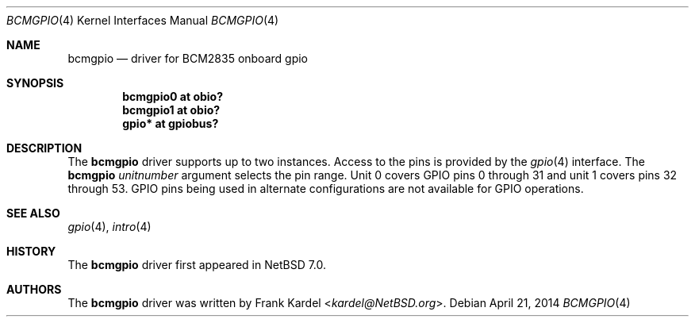 .\"	$NetBSD$
.\"
.\"Copyright (c) 2014 Frank Kardel
.\"All rights reserved.
.\"
.\"Redistribution and use in source and binary forms, with or without
.\"modification, are permitted provided that the following conditions
.\"are met:
.\"1. Redistributions of source code must retain the above copyright
.\"   notice, this list of conditions and the following disclaimer.
.\"2. Redistributions in binary form must reproduce the above copyright
.\"   notice, this list of conditions and the following disclaimer in the
.\"   documentation and/or other materials provided with the distribution.
.\"
.\"THIS SOFTWARE IS PROVIDED BY THE AUTHOR AND CONTRIBUTORS
.\"``AS IS'' AND ANY EXPRESS OR IMPLIED WARRANTIES, INCLUDING, BUT NOT LIMITED
.\"TO, THE IMPLIED WARRANTIES OF MERCHANTABILITY AND FITNESS FOR A PARTICULAR
.\"PURPOSE ARE DISCLAIMED.  IN NO EVENT SHALL THE FOUNDATION OR CONTRIBUTORS
.\"BE LIABLE FOR ANY DIRECT, INDIRECT, INCIDENTAL, SPECIAL, EXEMPLARY, OR
.\"CONSEQUENTIAL DAMAGES (INCLUDING, BUT NOT LIMITED TO, PROCUREMENT OF
.\"SUBSTITUTE GOODS OR SERVICES; LOSS OF USE, DATA, OR PROFITS; OR BUSINESS
.\"INTERRUPTION) HOWEVER CAUSED AND ON ANY THEORY OF LIABILITY, WHETHER IN
.\"CONTRACT, STRICT LIABILITY, OR TORT (INCLUDING NEGLIGENCE OR OTHERWISE)
.\"ARISING IN ANY WAY OUT OF THE USE OF THIS SOFTWARE, EVEN IF ADVISED OF THE
.\"POSSIBILITY OF SUCH DAMAGE.
.\"
.Dd April 21, 2014
.Dt BCMGPIO 4
.Os
.Sh NAME
.Nm bcmgpio
.Nd driver for BCM2835 onboard gpio
.Sh SYNOPSIS
.Cd "bcmgpio0 at obio?"
.Cd "bcmgpio1 at obio?"
.Cd "gpio* at gpiobus?"
.Sh DESCRIPTION
The
.Nm
driver supports up to two instances.
Access to the pins is provided by the
.Xr gpio 4
interface.
The
.Nm
.Ar unitnumber
argument selects the pin range.
Unit 0 covers GPIO pins 0 through 31 and unit 1 covers pins 32
through 53.
GPIO pins being used in alternate configurations are not available
for GPIO operations.
.Sh SEE ALSO
.Xr gpio 4 ,
.Xr intro 4
.Sh HISTORY
The
.Nm
driver first appeared in
.Nx 7.0 .
.Sh AUTHORS
.An -nosplit
The
.Nm
driver was written by
.An Frank Kardel Aq Mt kardel@NetBSD.org .
